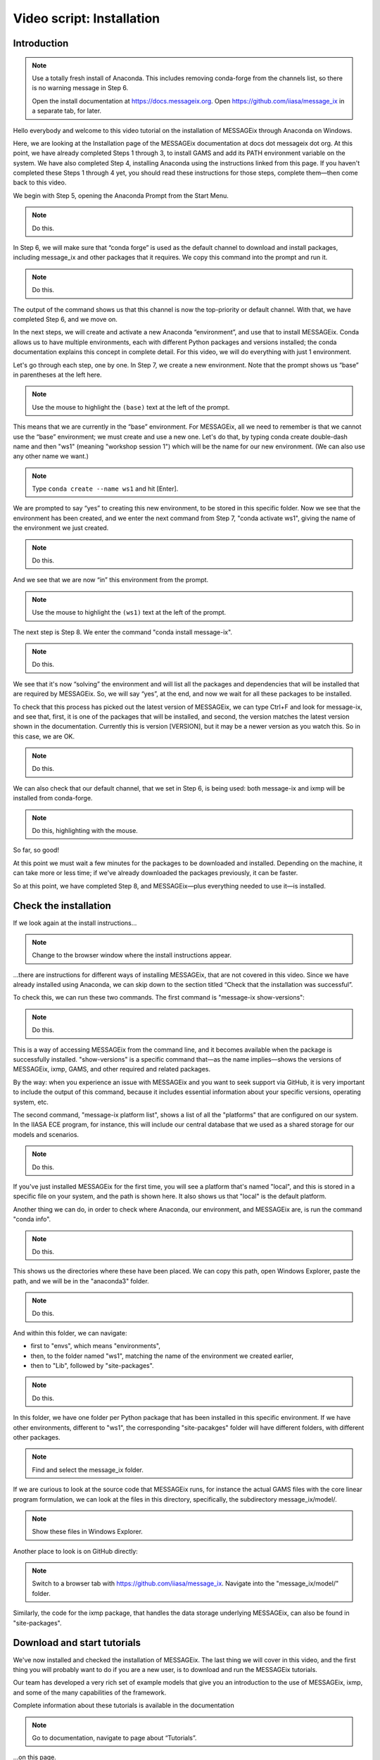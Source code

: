 Video script: Installation
**************************

Introduction
============

.. note::

   Use a totally fresh install of Anaconda.
   This includes removing conda-forge from the channels list, so there is no warning message in Step 6.

   Open the install documentation at https://docs.messageix.org.
   Open https://github.com/iiasa/message_ix in a separate tab, for later.

Hello everybody and welcome to this video tutorial on the installation of MESSAGEix through Anaconda on Windows.

Here, we are looking at the Installation page of the MESSAGEix documentation at docs dot messageix dot org.
At this point, we have already completed Steps 1 through 3, to install GAMS and add its PATH environment variable on the system.
We have also completed Step 4, installing Anaconda using the instructions linked from this page.
If you haven't completed these Steps 1 through 4 yet, you should read these instructions for those steps, complete them—then come back to this video.

We begin with Step 5, opening the Anaconda Prompt from the Start Menu.

.. note::

   Do this.

In Step 6, we will make sure that “conda forge” is used as the default channel to download and install packages, including message_ix and other packages that it requires.
We copy this command into the prompt and run it.

.. note::

   Do this.

The output of the command shows us that this channel is now the top-priority or default channel.
With that, we have completed Step 6, and we move on.

In the next steps, we will create and activate a new Anaconda “environment”, and use that to install MESSAGEix.
Conda allows us to have multiple environments, each with different Python packages and versions installed; the conda documentation explains this concept in complete detail.
For this video, we will do everything with just 1 environment.

Let's go through each step, one by one.
In Step 7, we create a new environment.
Note that the prompt shows us “base” in parentheses at the left here.

.. note::

   Use the mouse to highlight the ``(base)`` text at the left of the prompt.

This means that we are currently in the “base” environment.
For MESSAGEix, all we need to remember is that we cannot use the “base” environment; we must create and use a new one.
Let's do that, by typing conda create double-dash name and then "ws1" (meaning "workshop session 1") which will be the name for our new environment.
(We can also use any other name we want.)

.. note::

   Type ``conda create --name ws1`` and hit [Enter].

We are prompted to say “yes” to creating this new environment, to be stored in this specific folder.
Now we see that the environment has been created, and we enter the next command from Step 7, "conda activate ws1", giving the name of the environment we just created.

.. note::

   Do this.

And we see that we are now “in” this environment from the prompt.

.. note::

   Use the mouse to highlight the ``(ws1)`` text at the left of the prompt.

The next step is Step 8.
We enter the command "conda install message-ix".

.. note::

   Do this.

We see that it's now “solving” the environment and will list all the packages and dependencies that will be installed that are required by MESSAGEix.
So, we will say “yes”, at the end, and now we wait for all these packages to be installed.

To check that this process has picked out the latest version of MESSAGEix, we can type Ctrl+F and look for message-ix, and see that, first, it is one of the packages that will be installed, and second, the version matches the latest version shown in the documentation.
Currently this is version [VERSION], but it may be a newer version as you watch this.
So in this case, we are OK.

.. note::

   Do this.

We can also check that our default channel, that we set in Step 6, is being used: both message-ix and ixmp will be installed from conda-forge.

.. note::

   Do this, highlighting with the mouse.

So far, so good!

At this point we must wait a few minutes for the packages to be downloaded and installed.
Depending on the machine, it can take more or less time; if we've already downloaded the packages previously, it can be faster.

So at this point, we have completed Step 8, and MESSAGEix—plus everything needed to use it—is installed.

Check the installation
======================

If we look again at the install instructions…

.. note::

   Change to the browser window where the install instructions appear.


…there are instructions for different ways of installing MESSAGEix, that are not covered in this video.
Since we have already installed using Anaconda, we can skip down to the section titled “Check that the installation was successful”.

To check this, we can run these two commands.
The first command is "message-ix show-versions":

.. note::

   Do this.

This is a way of accessing MESSAGEix from the command line, and it becomes available when the package is successfully installed.
"show-versions" is a specific command that—as the name implies—shows the versions of MESSAGEix, ixmp, GAMS, and other required and related packages.

By the way: when you experience an issue with MESSAGEix and you want to seek support via GitHub, it is very important to include the output of this command, because it includes essential information about your specific versions, operating system, etc.

The second command, "message-ix platform list", shows a list of all the "platforms" that are configured on our system.
In the IIASA ECE program, for instance, this will include our central database that we used as a shared storage for our models and scenarios.

.. note::

   Do this.

If you've just installed MESSAGEix for the first time, you will see a platform that's named "local", and this is stored in a specific file on your system, and the path is shown here.
It also shows us that "local" is the default platform.

Another thing we can do, in order to check where Anaconda, our environment, and MESSAGEix are, is run the command "conda info".

.. note::

   Do this.

This shows us the directories where these have been placed.
We can copy this path, open Windows Explorer, paste the path, and we will be in the "anaconda3" folder.

.. note::

   Do this.

And within this folder, we can navigate:

- first to "envs", which means "environments",
- then, to the folder named "ws1", matching the name of the environment we created earlier,
- then to "Lib", followed by "site-packages".

.. note::

   Do this.

In this folder, we have one folder per Python package that has been installed in this specific environment.
If we have other environments, different to "ws1", the corresponding "site-pacakges" folder will have different folders, with different other packages.

.. note::

   Find and select the message_ix folder.

If we are curious to look at the source code that MESSAGEix runs, for instance the actual GAMS files with the core linear program formulation, we can look at the files in this directory, specifically, the subdirectory message_ix/model/.

.. note::

   Show these files in Windows Explorer.

Another place to look is on GitHub directly:

.. note::

   Switch to a browser tab with https://github.com/iiasa/message_ix.
   Navigate into the "message_ix/model/" folder.

Similarly, the code for the ixmp package, that handles the data storage underlying MESSAGEix, can also be found in "site-packages".


Download and start tutorials
============================

We've now installed and checked the installation of MESSAGEix.
The last thing we will cover in this video, and the first thing you will probably want to do if you are a new user, is to download and run the MESSAGEix tutorials.

Our team has developed a very rich set of example models that give you an introduction to the use of MESSAGEix, ixmp, and some of the many capabilities of the framework.

Complete information about these tutorials is available in the documentation

.. note::

   Go to documentation, navigate to page about “Tutorials”.

…on this page.

So we will cover the instructions under “Getting tutorial files” and “Running tutorials using Anaconda”.

The first step is to download the tutorial files.
Since these are a kind of learning aid, they are not automatically installed with the Python and GAMS code for MESSAGEix.
This is why we need to download them.

The "message-ix" program we already used has a command "dl" that does this for us.
We only need to choose a specific folder or directory where we want the downloaded tutorials to be placed.
In this case, let's put them on the Desktop—but they could also be placed anywhere else.
We use Windows Explorer to navigate to the Desktop, and then copy the full path.

.. note::

   Do this.

Next, with that same "ws1" Anaconda environment active, we run the command "message-ix dl " and then paste the path we just copied.

.. note::

    Do this.

We see that it retrieves some data and unzips it into that specific folder.
It's a very quick process, so we already see that this folder has appeared, and if we double-click on it and then we will find this “tutorial” folder, containing all the different tutorials.

.. note::

   Do this.

The tutorials are in the form of Jupyter notebooks.
Understanding and working with Jupyter notebooks is one of the prerequisite skills for learning MESSAGEix, these are listed in the documentation.
This video does not cover this.

We want to start the Jupyter notebook server and use this to open the tutorials.
In order to do this, we want to switch the current working directory to this tutorial folder.
We again use Windows Explorer to copy the tutorials path, and then, in the Anaconda Prompt, we use the "cd" or "change directory" command, to move into this folder.

.. note::

   Do this.

Next, we run the command "jupyter notebook" to start Jupyter.

.. note::

   Do this.

A browser tab is automatically opened.
This shows the list of files and subfolders in this folder.
(If we "cd" to a different folder before we ran "jupyter notebook", we would see different files.)

As a last step, let's open one tutorial notebook, for the “Westeros baseline” tutorial.
We do this by clicking on the “Westeros” directory, and then on the file “westeros_baseline.ipynb.”

So a new browser tab opens with the tutorial.
The first thing we will need to check is that the “kernel” which runs the notebook code is associated with the environment where we earlier installed MESSAGEix.
To do that, we click on “Kernel” in the menu, then “Change Kernel.”
An asterisk (\*) shows which environment is currently active.
As we can see, it appears by "ws1", so we know that this notebook is running in the correct environment.

We can then select the first cell and check that it runs correctly.
I select the cell and type Ctrl + Enter.

.. note::

   Do this.

The cell runs correctly, including the line "import ixmp".
This is a confirmation that ixmp (and MESSAGEix) are installed correctly, and can be loaded and used by the Python code in this tutorial notebook.

Conclusion
==========

And with that we've reached the end of this video.
Thank you for watching.
Please read the documentation and explore the tutorials to learn more about the capabilities of the MESSAGEix framework, the ixmp platform, and how to use them in research.


.. Captions of first attempt YouTube video
.. ~~~~~~~~~~~~~~~~~~~~~~~~~~~~~~~~~~~~~~~

.. This video follows up on a request of one of our September workshop participants that suggested that a video tutorial going through the installation steps of the MESSAGEix framework would be very useful.
.. But, before doing that we will have to install the nb_conda package as I've shown in in today's workshop presentation.
.. And this package, I repeat, it's for being able to manage different environments and to run Jupyter notebooks in different environments.
.. So, we will proceed to conda install nb_conda.
.. So, it's asking us that these two packages will be installed we will say 'yes'.
